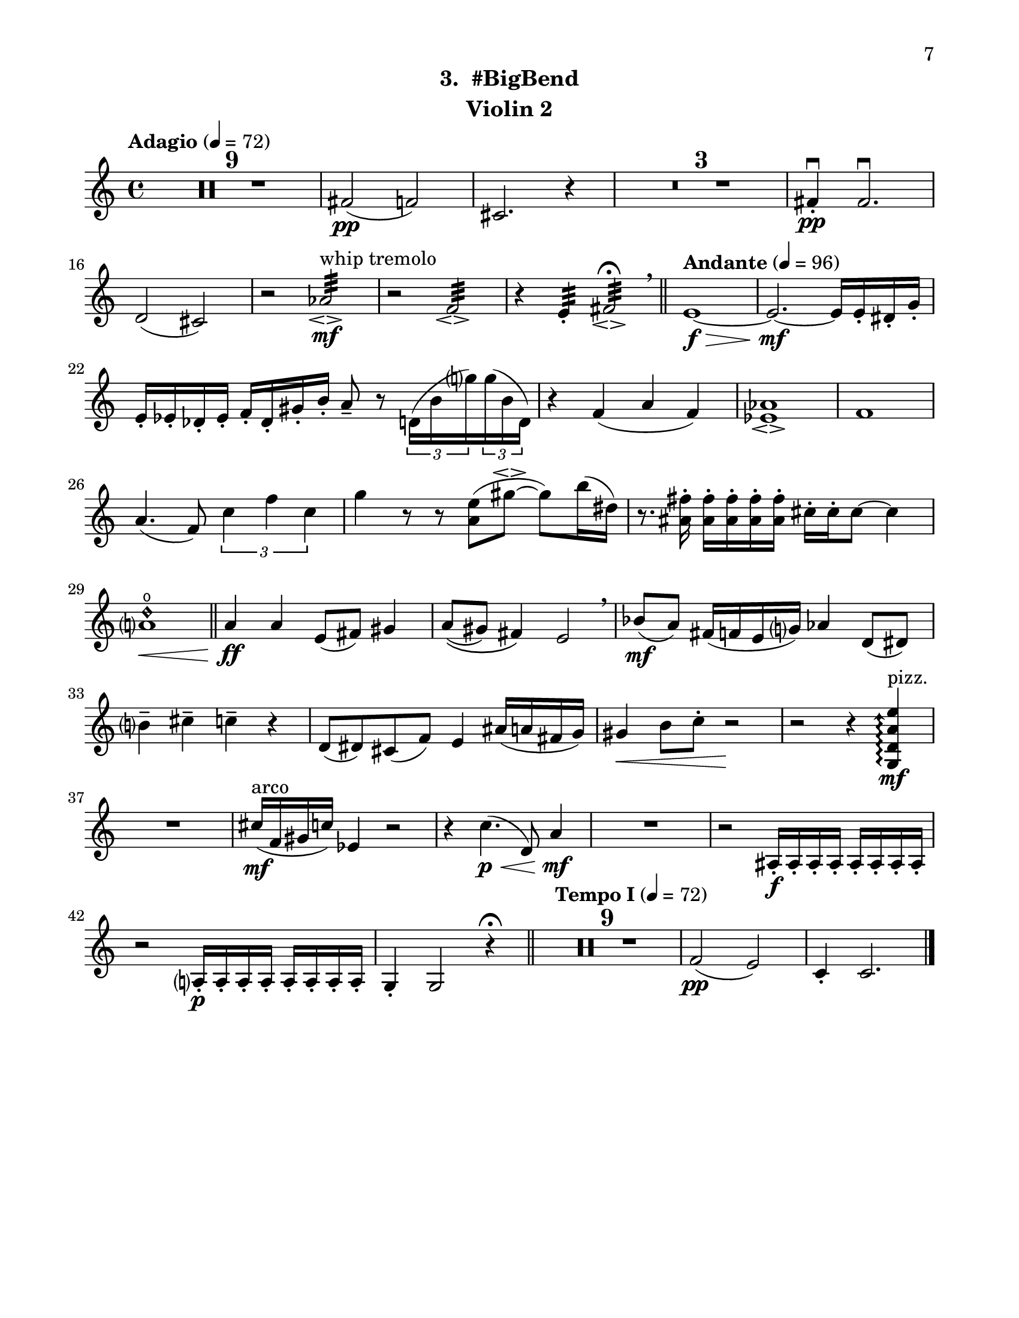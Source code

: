 \version "2.12.0"
#(set-default-paper-size "letter")
#(set-global-staff-size 21)

\paper {
  line-width    = 180\mm
  left-margin   = 20\mm
  top-margin    = 10\mm
  bottom-margin = 15\mm
  indent = 0 \mm 
  ragged-bottom = ##f  
  first-page-number = 7			%% CHANGE NUMBER
  print-first-page-number = ##t  
  two-sided = ##t
  binding-offset = 0.25\in
  }

\header {
  subtitle = "3.  #BigBend"		%% CHANGE TITLE
    tagline = ##f
    instrument = "Violin 2"                     %% CHANGE INSTRUMENT NAME
    }

AvoiceAA = \relative c'{
    \clef treble
    %staffkeysig
    \key c \major 
    %bartimesig: 
    \time 4/4 
    \tempo "Adagio" 4 = 72  
    R1 *9  | % 
    fis2( \pp f)      | % 10
    cis2. r4      | % 11
    R1 *3  | % 
    fis4-. \downbow  \pp fis2.\downbow       | % 15
    d2( cis)      | % 16
    r aes':32 \espressivo  ^\markup {\upright  "whip tremolo"} \mf      | % 17
    r f:32 \espressivo       | % 18
    r4 e:32 -.  fis2:32 \espressivo \fermata  \breathe    \bar "||"      | % 19
    \tempo "Andante" 4 = 96
    e1~ \f \>      | % 20
    e2.~ \mf e16 e-.  dis-.  g-.       | % 21
    e-.  ees-.  des-.  ees-.  f-.  des-.  gis-.  b-.  a8--  r \times 2/3{d,16( b' g')  } \times 2/3{g( b, d,)  }      | % 22
    r4 f( a f)      | % 23
    <ees aes>1\espressivo       | % 24
    f      | % 25
    a4.( f8) \times 2/3{c'4 f c  }      | % 26
    g'4 r8 r <a, e'>( gis'~ \espressivo gis) b16( dis,)      | % 27
    r8. <ais fis'>16-.  <ais fis'>-.  <ais fis'>-.  <ais fis'>-.  <ais fis'>-.  cis-.  cis-.  cis8~ cis4      | % 28
    <a d\harmonic>1 \open  \<    \bar "||"      | % 29
    a4 \ff a e8( fis) gis4      | % 30
    a8\(( gis) fis4\) e2  \breathe     | % 31
    bes'8( \mf a) fis16( f e g) aes4 d,8( dis)      | % 32
    b'4--  cis--  c--  r      | % 33
    d,8( dis) cis( f) e4 ais16( a fis g)      | % 34
    gis4 \< b8 c-.  r2 \!     | % 35
    r r4 \arpeggioArrowUp <g, d' a' e'>\arpeggio  ^\markup {\upright  "pizz."} \mf      | % 36
    R1  | % 
    cis'16( ^\markup {\upright  "arco"} \mf f, gis c) ees,4 r2      | % 38
    r4 c'4.( \< \p d,8) a'4 \! \mf      | % 39
    R1  | % 
    r2 ais,16-.  \f ais-.  ais-.  ais-.  ais-.  ais-.  ais-.  ais-.       | % 41
    r2 a16-.  \p a-.  a-.  a-.  a-.  a-.  a-.  a-.       | % 42
    g4-.  g2 r4 \fermata    \bar "||"      | % 43
    \tempo "Tempo I" 4 = 72
    R1 *9  | % 
    f'2( \pp e)      | % 53
    c4-.  c2. \bar "|."     | % 54
}% end of last bar in partorvoice

ApartA =  << 
  %    \mergeDifferentlyHeadedOn
  %    \mergeDifferentlyDottedOn 
  %        \context Voice = AvoiceAA{\voiceOne \AvoiceAA}\\ 
        \context Voice = AvoiceAA{ \AvoiceAA }
        >> 


\score { 
    << 
        \context Staff = ApartA << 
            \ApartA
        >>

      \set Score.skipBars = ##t
       #(set-accidental-style 'modern-cautionary)
      \set Score.markFormatter = #format-mark-box-letters %%boxed rehearsal-marks
  >>
}%% end of score-block 
